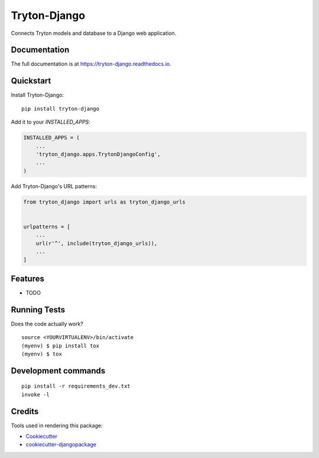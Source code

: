 =============================
Tryton-Django
=============================

.. image:: https://badge.fury.io/py/tryton-django.svg
    :target: https://badge.fury.io/py/tryton-django

.. image:: https://travis-ci.org/TinKurbtoff/tryton-django.svg?branch=master
    :target: https://travis-ci.org/TinKurbtoff/tryton-django

.. image:: https://codecov.io/gh/TinKurbtoff/tryton-django/branch/master/graph/badge.svg
    :target: https://codecov.io/gh/TinKurbtoff/tryton-django

Connects Tryton models and database to a Django web application.

Documentation
-------------

The full documentation is at https://tryton-django.readthedocs.io.

Quickstart
----------

Install Tryton-Django::

    pip install tryton-django

Add it to your `INSTALLED_APPS`:

.. code-block:: python

    INSTALLED_APPS = (
        ...
        'tryton_django.apps.TrytonDjangoConfig',
        ...
    )

Add Tryton-Django's URL patterns:

.. code-block:: python

    from tryton_django import urls as tryton_django_urls


    urlpatterns = [
        ...
        url(r'^', include(tryton_django_urls)),
        ...
    ]

Features
--------

* TODO

Running Tests
-------------

Does the code actually work?

::

    source <YOURVIRTUALENV>/bin/activate
    (myenv) $ pip install tox
    (myenv) $ tox


Development commands
---------------------

::

    pip install -r requirements_dev.txt
    invoke -l


Credits
-------

Tools used in rendering this package:

*  Cookiecutter_
*  `cookiecutter-djangopackage`_

.. _Cookiecutter: https://github.com/audreyr/cookiecutter
.. _`cookiecutter-djangopackage`: https://github.com/pydanny/cookiecutter-djangopackage
